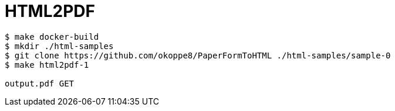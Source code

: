 = HTML2PDF

----
$ make docker-build
$ mkdir ./html-samples
$ git clone https://github.com/okoppe8/PaperFormToHTML ./html-samples/sample-0
$ make html2pdf-1

output.pdf GET
----
